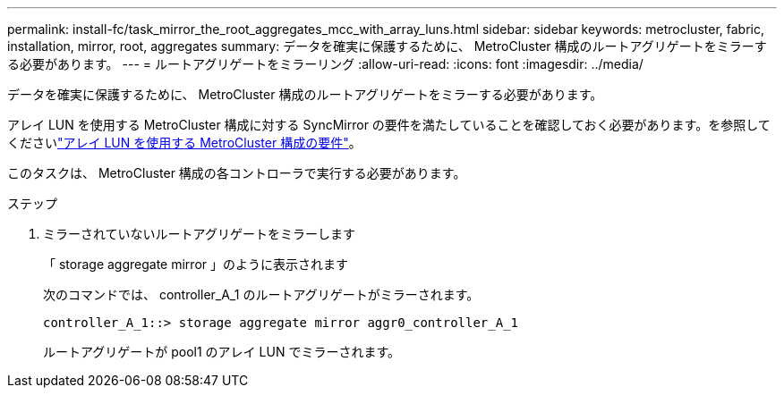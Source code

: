 ---
permalink: install-fc/task_mirror_the_root_aggregates_mcc_with_array_luns.html 
sidebar: sidebar 
keywords: metrocluster, fabric, installation, mirror, root, aggregates 
summary: データを確実に保護するために、 MetroCluster 構成のルートアグリゲートをミラーする必要があります。 
---
= ルートアグリゲートをミラーリング
:allow-uri-read: 
:icons: font
:imagesdir: ../media/


[role="lead"]
データを確実に保護するために、 MetroCluster 構成のルートアグリゲートをミラーする必要があります。

アレイ LUN を使用する MetroCluster 構成に対する SyncMirror の要件を満たしていることを確認しておく必要があります。を参照してくださいlink:reference_requirements_for_a_mcc_configuration_with_array_luns_reference.html["アレイ LUN を使用する MetroCluster 構成の要件"]。

このタスクは、 MetroCluster 構成の各コントローラで実行する必要があります。

.ステップ
. ミラーされていないルートアグリゲートをミラーします
+
「 storage aggregate mirror 」のように表示されます

+
次のコマンドでは、 controller_A_1 のルートアグリゲートがミラーされます。

+
[listing]
----
controller_A_1::> storage aggregate mirror aggr0_controller_A_1
----
+
ルートアグリゲートが pool1 のアレイ LUN でミラーされます。


